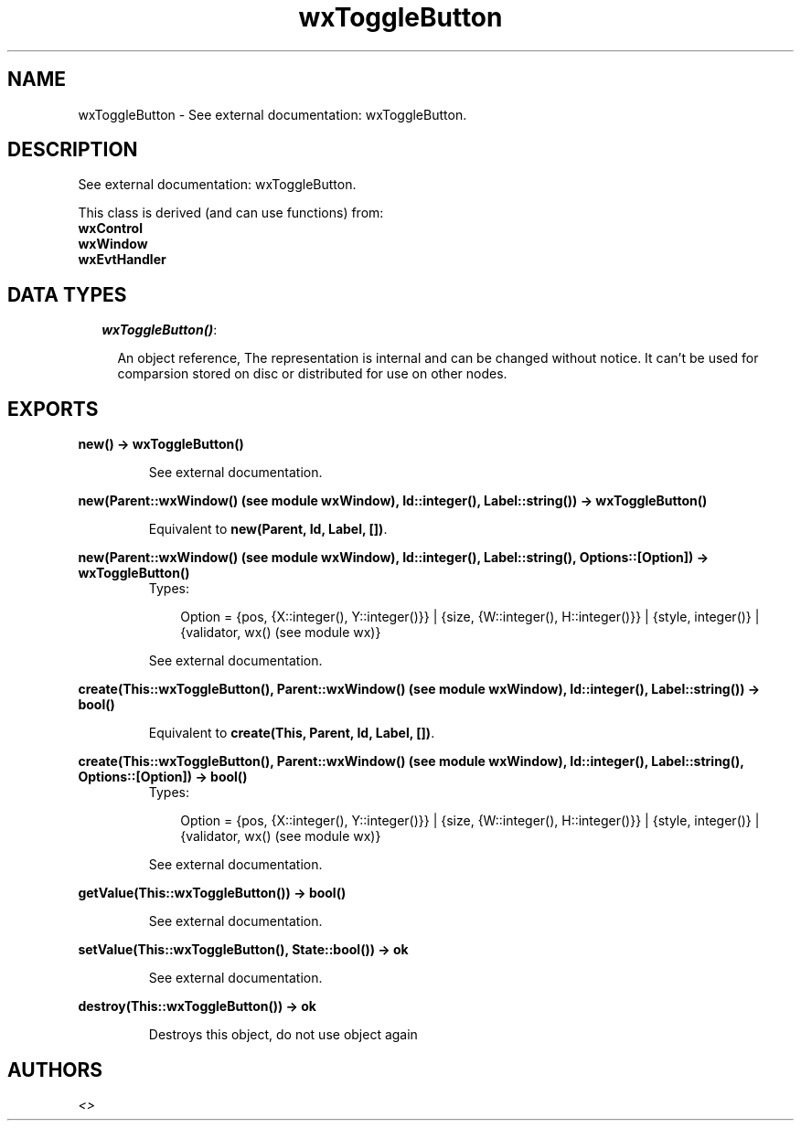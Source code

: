 .TH wxToggleButton 3 "wxErlang 0.99" "" "Erlang Module Definition"
.SH NAME
wxToggleButton \- See external documentation: wxToggleButton.
.SH DESCRIPTION
.LP
See external documentation: wxToggleButton\&.
.LP
This class is derived (and can use functions) from: 
.br
\fBwxControl\fR\& 
.br
\fBwxWindow\fR\& 
.br
\fBwxEvtHandler\fR\& 
.SH "DATA TYPES"

.RS 2
.TP 2
.B
\fIwxToggleButton()\fR\&:

.RS 2
.LP
An object reference, The representation is internal and can be changed without notice\&. It can\&'t be used for comparsion stored on disc or distributed for use on other nodes\&.
.RE
.RE
.SH EXPORTS
.LP
.B
new() -> wxToggleButton()
.br
.RS
.LP
See external documentation\&.
.RE
.LP
.B
new(Parent::wxWindow() (see module wxWindow), Id::integer(), Label::string()) -> wxToggleButton()
.br
.RS
.LP
Equivalent to \fBnew(Parent, Id, Label, [])\fR\&\&.
.RE
.LP
.B
new(Parent::wxWindow() (see module wxWindow), Id::integer(), Label::string(), Options::[Option]) -> wxToggleButton()
.br
.RS
.TP 3
Types:

Option = {pos, {X::integer(), Y::integer()}} | {size, {W::integer(), H::integer()}} | {style, integer()} | {validator, wx() (see module wx)}
.br
.RE
.RS
.LP
See external documentation\&.
.RE
.LP
.B
create(This::wxToggleButton(), Parent::wxWindow() (see module wxWindow), Id::integer(), Label::string()) -> bool()
.br
.RS
.LP
Equivalent to \fBcreate(This, Parent, Id, Label, [])\fR\&\&.
.RE
.LP
.B
create(This::wxToggleButton(), Parent::wxWindow() (see module wxWindow), Id::integer(), Label::string(), Options::[Option]) -> bool()
.br
.RS
.TP 3
Types:

Option = {pos, {X::integer(), Y::integer()}} | {size, {W::integer(), H::integer()}} | {style, integer()} | {validator, wx() (see module wx)}
.br
.RE
.RS
.LP
See external documentation\&.
.RE
.LP
.B
getValue(This::wxToggleButton()) -> bool()
.br
.RS
.LP
See external documentation\&.
.RE
.LP
.B
setValue(This::wxToggleButton(), State::bool()) -> ok
.br
.RS
.LP
See external documentation\&.
.RE
.LP
.B
destroy(This::wxToggleButton()) -> ok
.br
.RS
.LP
Destroys this object, do not use object again
.RE
.SH AUTHORS
.LP

.I
<>
